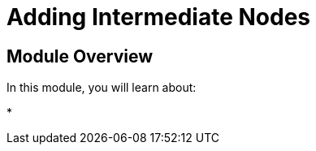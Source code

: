 = Adding Intermediate Nodes
:order: 8


== Module Overview

In this module, you will learn about:

*